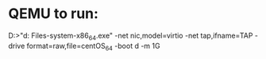 * QEMU to run:
D:\VOS>"d:\Program Files\qemu\qemu-system-x86_64.exe" -net nic,model=virtio -net tap,ifname=TAP  -drive format=raw,file=centOS_64 -boot d -m 1G
